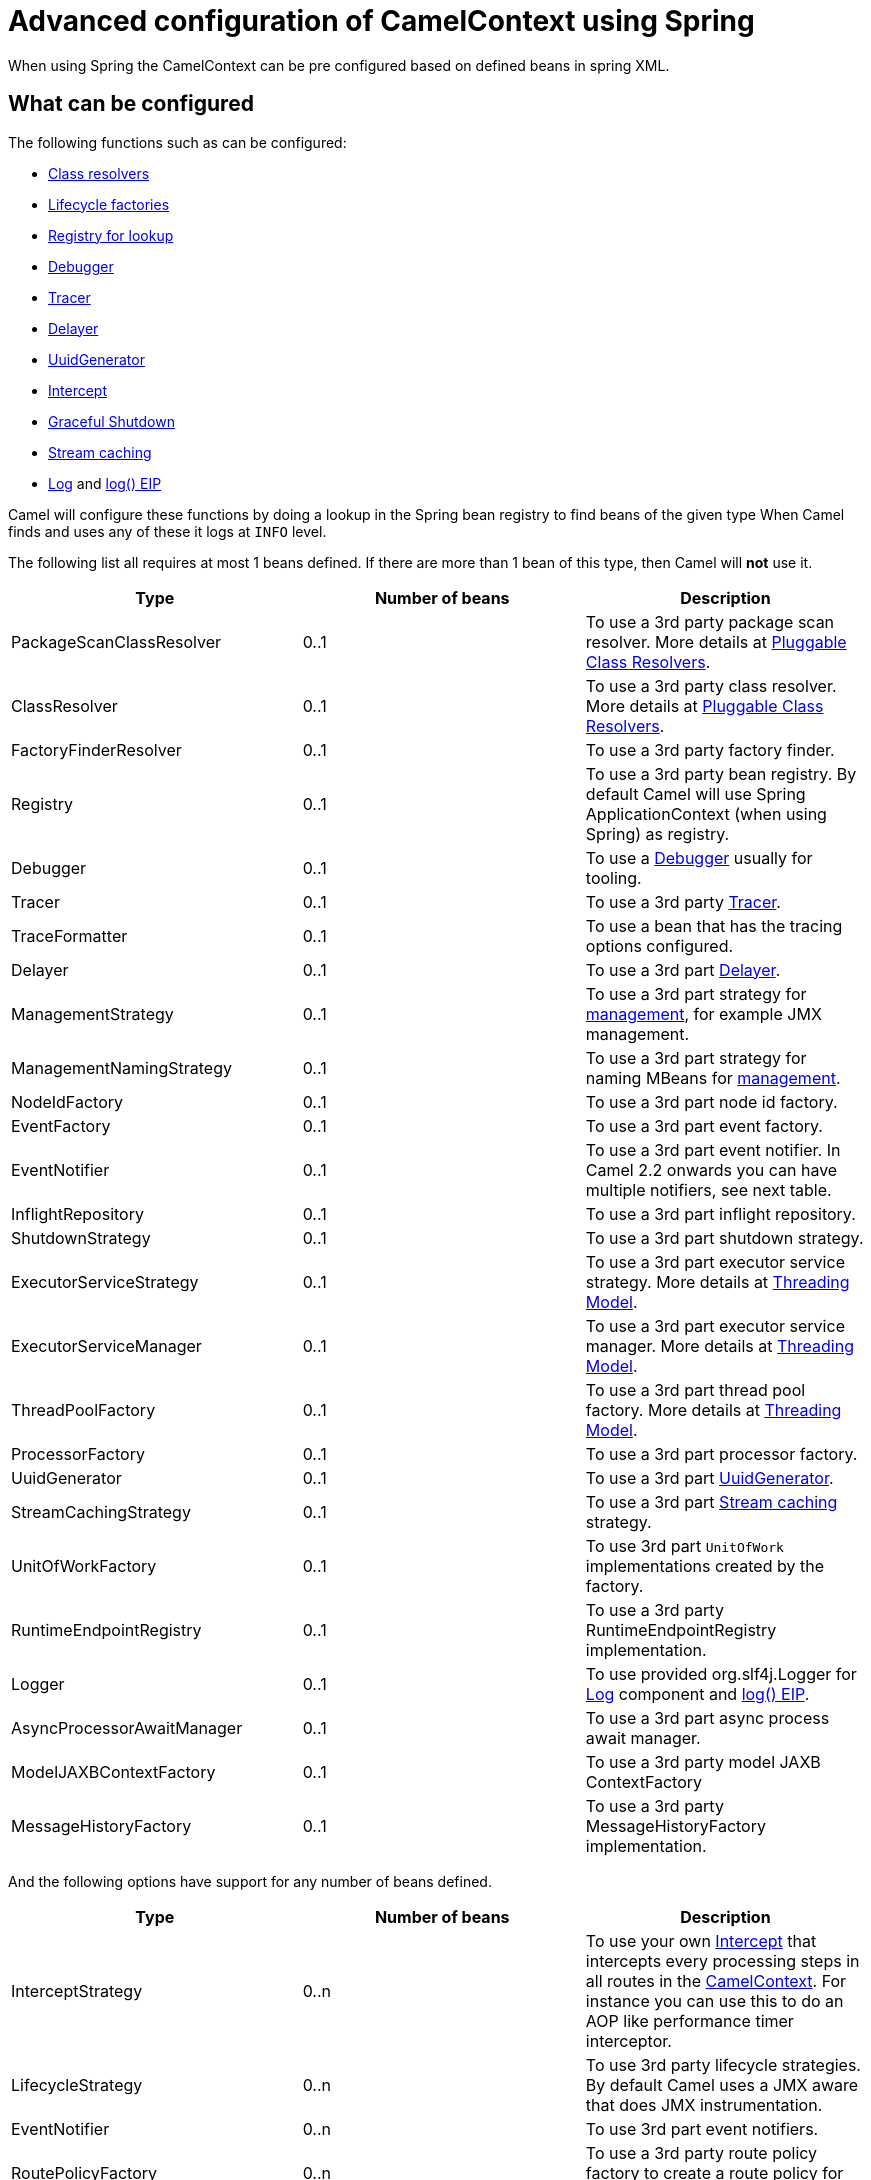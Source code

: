 = Advanced configuration of CamelContext using Spring

When using Spring the CamelContext can be pre configured based on
defined beans in spring XML.

== What can be configured

The following functions such as can be configured:

* xref:pluggable-class-resolvers.adoc[Class resolvers]
* xref:lifecycle.adoc[Lifecycle factories]
* xref:registry.adoc[Registry for lookup]
* xref:debugger.adoc[Debugger]
* xref:tracer.adoc[Tracer]
* xref:delay-interceptor.adoc[Delayer]
* xref:uuidgenerator.adoc[UuidGenerator]
* xref:{eip-vc}:eips:intercept.adoc[Intercept]
* xref:graceful-shutdown.adoc[Graceful Shutdown]
* xref:stream-caching.adoc[Stream caching]
* xref:components::log-component.adoc[Log] and xref:{eip-vc}:eips:log-eip.adoc[log() EIP]

Camel will configure these functions by doing a lookup in the Spring
bean registry to find beans of the given type 
When Camel finds and uses any of these it logs at `INFO` level.

The following list all requires at most 1 beans defined. If there are
more than 1 bean of this type, then Camel will *not* use it.

[width="100%",cols="34%,33%,33%",options="header",]
|=======================================================================
|Type |Number of beans |Description
|PackageScanClassResolver |0..1 |To use a 3rd party package scan
resolver. More details at xref:pluggable-class-resolvers.adoc[Pluggable
Class Resolvers].

|ClassResolver |0..1 |To use a 3rd party class resolver. More details at
xref:pluggable-class-resolvers.adoc[Pluggable Class Resolvers].

|FactoryFinderResolver |0..1 |To use a 3rd party factory finder.

|Registry |0..1 |To use a 3rd party bean registry. By default Camel will
use Spring ApplicationContext (when using Spring) as registry.

|Debugger |0..1 |To use a xref:debugger.adoc[Debugger] usually for
tooling.

|Tracer |0..1 |To use a 3rd party xref:tracer.adoc[Tracer].

|TraceFormatter |0..1 |To use a bean that has the tracing options
configured.

|Delayer |0..1 |To use a 3rd part xref:{eip-vc}:eips:delay-eip.adoc[Delayer].

|ManagementStrategy |0..1 |To use a 3rd part strategy for
xref:jmx.adoc[management], for example JMX management.

|ManagementNamingStrategy |0..1 |To use a 3rd part strategy
for naming MBeans for xref:jmx.adoc[management].

|NodeIdFactory |0..1 |To use a 3rd part node id factory.

|EventFactory |0..1 |To use a 3rd part event factory.

|EventNotifier |0..1 |To use a 3rd part event notifier. In
Camel 2.2 onwards you can have multiple notifiers, see next table.

|InflightRepository |0..1 |To use a 3rd part inflight
repository.

|ShutdownStrategy |0..1 |To use a 3rd part shutdown
strategy.

|ExecutorServiceStrategy |0..1 |To use a 3rd part
executor service strategy. More details at
xref:threading-model.adoc[Threading Model].

|ExecutorServiceManager |0..1 |To use a 3rd part executor
service manager. More details at xref:threading-model.adoc[Threading
Model].

|ThreadPoolFactory |0..1 |To use a 3rd part thread pool
factory. More details at xref:threading-model.adoc[Threading Model].

|ProcessorFactory |0..1 |To use a 3rd part processor
factory.

|UuidGenerator |0..1 |To use a 3rd part
xref:uuidgenerator.adoc[UuidGenerator].

|StreamCachingStrategy |0..1 |To use a 3rd part
xref:stream-caching.adoc[Stream caching] strategy.

|UnitOfWorkFactory |0..1 |To use 3rd part
`UnitOfWork` implementations created by the factory.

|RuntimeEndpointRegistry |0..1 |To use a 3rd party
RuntimeEndpointRegistry implementation.

|Logger |0..1 |To use provided org.slf4j.Logger
for xref:components::log-component.adoc[Log] component and xref:{eip-vc}:eips:log-eip.adoc[log() EIP].

|AsyncProcessorAwaitManager |0..1 |To use a 3rd part async
process await manager.

|ModelJAXBContextFactory |0..1 |To use a 3rd party model
JAXB ContextFactory

|MessageHistoryFactory |0..1 |To use a 3rd party
MessageHistoryFactory implementation.
|=======================================================================

And the following options have support for any number of beans defined.

[width="100%",cols="34%,33%,33%",options="header",]
|=======================================================================
|Type |Number of beans |Description
|InterceptStrategy |0..n |To use your own xref:{eip-vc}:eips:intercept.adoc[Intercept]
that intercepts every processing steps in all routes in the
xref:camelcontext.adoc[CamelContext]. For instance you can use this to
do an AOP like performance timer interceptor.

|LifecycleStrategy |0..n |To use 3rd party lifecycle
strategies. By default Camel uses a JMX aware that does JMX
instrumentation.

|EventNotifier |0..n |To use 3rd part event notifiers.

|RoutePolicyFactory |0..n |To use a 3rd party route policy
factory to create a route policy for every route.
|=======================================================================

Camel will log at `INFO` level if it pickup and uses a custom bean using
`org.apache.camel.spring.CamelContextFactoryBean` as name.

[[AdvancedconfigurationofCamelContextusingSpring-Usingcontainerwideinterceptors]]
== Using container wide interceptors

Imagine that you have multiple xref:camelcontext.adoc[CamelContext] and
you want to configure that they all use the same container wide
interceptor. How do we do that? Well we can leverage the fact that Camel
can auto detect and use custom interceptors. So what we simply do is to
define our interceptor in the spring xml file. The sample below does
this and also define 2 camel contexts. The sample is based on unit
test.Error rendering macro 'code': Invalid value specified for parameter
'java.lang.NullPointerException'

[source,xml]
----
<!-- here we define a spring bean that is our container wide interceptor
     its important to notice that the class ContainerWideInterceptor implements
     org.apache.camel.spi.InterceptStrategy that allows us to plugin our interceptors
     Camel will at startup automatic look for any beans in spring registry that is an
     instance of org.apache.camel.spi.InterceptStrategy and add it as interceptor
     to all its routes. Using this we are capable of defining container wide interceptors
     that gets used in all camel contests we define with spring -->
<bean id="myInterceptor" class="org.apache.camel.spring.interceptor.ContainerWideInterceptor"/>

<!-- here we have the 1st CamelContext -->
<camelContext id="camel1" xmlns="http://camel.apache.org/schema/spring">
    <route>
        <from uri="direct:one"/>
        <to uri="mock:result"/>
    </route>
</camelContext>

<!-- and there we have the 2nd CamelContext -->
<camelContext id="camel2" xmlns="http://camel.apache.org/schema/spring">
    <route>
        <from uri="direct:two"/>
        <to uri="log:two"/>
        <to uri="mock:result"/>
    </route>
</camelContext>
----

Okay lets build our interceptor to simply count the number of
interceptions. This is quite easy as we can just implement this logic in
our implementation directly as the code below illustrates:Error
rendering macro 'code': Invalid value specified for parameter
`java.lang.NullPointerException`

[source,java]
----
public class ContainerWideInterceptor implements InterceptStrategy {

    private static final Logger LOG = LoggerFactory.getLogger(ContainerWideInterceptor.class);
    private static int count;

    public Processor wrapProcessorInInterceptors(final CamelContext context, final NamedNode definition,
                                                 final Processor target, final Processor nextTarget) throws Exception {

        // as this is based on an unit test we are a bit lazy and just create an inlined processor
        // where we implement our interception logic.
        return new Processor() {
            public void process(Exchange exchange) throws Exception {
                // we just count number of interceptions
                count++;
                LOG.info("I am the container wide interceptor. Intercepted total count: " + count);
                // its important that we delegate to the real target so we let target process the exchange
                target.process(exchange);
            }

            @Override
            public String toString() {
                return "ContainerWideInterceptor[" + target + "]";
            }
        };
    }

    public int getCount() {
        return count;
    }
}
----

When Camel boots up it logs at `INFO` level the container wide
interceptors it have found:

[source,syntaxhighlighter-pre]
----
INFO  CamelContextFactoryBean        - Using custom intercept strategy with id: myInterceptor and implementation:org.apache.camel.spring.interceptor.ContainerWideInterceptor@b84c44
----

*Notice:* If we have more than 1 container wide interceptor, we can just
define them as spring bean. Camel will find and use them.

